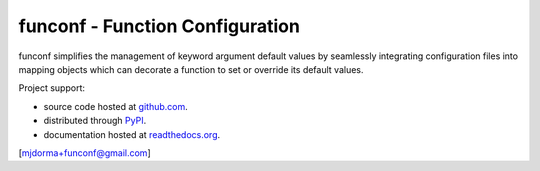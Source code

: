 funconf - Function Configuration
********************************

funconf simplifies the management of keyword argument default values by
seamlessly integrating configuration files into mapping objects which can
decorate a function to set or override its default values.  

Project support:

* source code hosted at `github.com`_.
* distributed through `PyPI`_.
* documentation hosted at `readthedocs.org`_.

|pypi_version| |build_status| |coverage|

[mjdorma+funconf@gmail.com]



.. _github.com: https://github.com/mjdorma/funconf
.. _PyPI: http://pypi.python.org/pypi/funconf
.. _readthedocs.org: https://funconf.readthedocs.org/en/latest/ 

.. |build_status| image:: https://secure.travis-ci.org/mjdorma/funconf.png?branch=master
   :target: https://travis-ci.org/mjdorma/funconf
   :alt: Current build status

.. |coverage| image:: https://coveralls.io/repos/mjdorma/funconf/badge.png?branch=master
   :target: https://coveralls.io/r/mjdorma/funconf?branch=master
   :alt: Latest PyPI version

.. |pypi_version| image:: https://pypip.in/v/funconf/badge.png
   :target: https://crate.io/packages/funconf/
   :alt: Latest PyPI version
